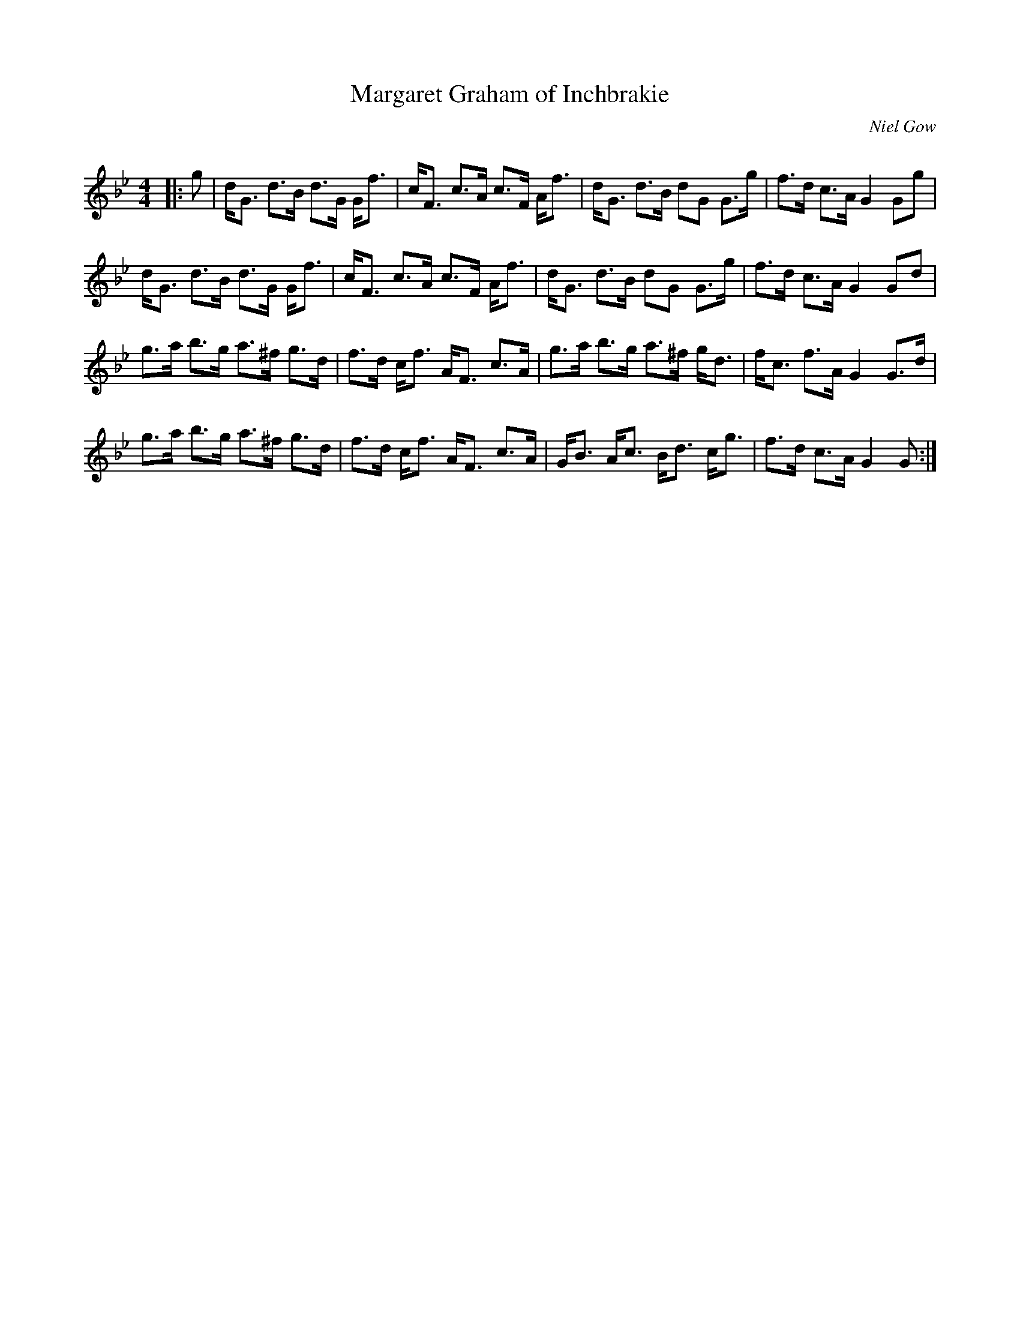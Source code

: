 X:1
T: Margaret Graham of Inchbrakie
C:Niel Gow
R:Strathspey
Q: 128
K:Gm
M:4/4
L:1/16
|:g2|dG3 d3B d3G Gf3|cF3 c3A c3F Af3|dG3 d3B d2G2 G3g|f3d c3A G4 G2g2|
dG3 d3B d3G Gf3|cF3 c3A c3F Af3|dG3 d3B d2G2 G3g|f3d c3A G4 G2d2|
g3a b3g a3^f g3d|f3d cf3 AF3 c3A|g3a b3g a3^f gd3|fc3 f3A G4 G3d|
g3a b3g a3^f g3d|f3d cf3 AF3 c3A|GB3 Ac3 Bd3 cg3|f3d c3A G4 G2:|
